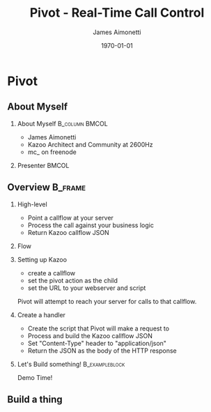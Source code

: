 #+OPTIONS: ':nil *:t -:t ::t <:t H:2 \n:nil ^:t arch:headline
#+OPTIONS: author:t c:nil creator:nil d:(not "LOGBOOK") date:nil e:t
#+OPTIONS: email:nil f:t inline:t num:t p:nil pri:nil prop:nil stat:t
#+OPTIONS: tags:t tasks:t tex:t timestamp:f title:t toc:nil todo:t |:t
#+TITLE: Pivot - Real-Time Call Control
#+DATE: \today
#+AUTHOR: James Aimonetti
#+EMAIL: james@2600hz.com
#+LANGUAGE: en
#+SELECT_TAGS: export
#+EXCLUDE_TAGS: noexport
#+CREATOR: Emacs 25.1.50.3 (Org mode 8.3.4)
#+STARTUP: beamer
#+LaTeX_CLASS: beamer
#+LaTeX_CLASS_OPTIONS: [bigger]
#+BEAMER_FRAME_LEVEL: 2
#+BEAMER_THEME: Madrid
#+COLUMNS: %40ITEM %10BEAMER_env(Env) %9BEAMER_envargs(Env Args) %4BEAMER_col(Col) %10BEAMER_extra(Extra)

* Pivot
** About Myself
*** About Myself                                           :B_column:BMCOL:
    :PROPERTIES:
    :BEAMER_col: 0.45
    :BEAMER_env: column
    :END:
 - James Aimonetti
 - Kazoo Architect and Community at 2600Hz
 - mc_ on freenode
*** Presenter                                                         :BMCOL:
    :PROPERTIES:
    :BEAMER_col: 0.45
    :END:
    [[./presenter_h280.jpg]]

** Overview                                                        :B_frame:
:PROPERTIES:
:BEAMER_env: frame
:BEAMER_opt: allowframebreaks,label=
:END:
*** High-level
- Point a callflow at your server
- Process the call against your business logic
- Return Kazoo callflow JSON
*** Flow
[[./pivot_flow.png]]
*** Setting up Kazoo
- create a callflow
- set the pivot action as the child
- set the URL to your webserver and script

Pivot will attempt to reach your server for calls to that callflow.
*** Create a handler
- Create the script that Pivot will make a request to
- Process and build the Kazoo callflow JSON
- Set "Content-Type" header to "application/json"
- Return the JSON as the body of the HTTP response
*** Let's Build something!                                 :B_exampleblock:
:PROPERTIES:
:BEAMER_env: exampleblock
:END:
#+BEGIN_CENTER
Demo Time!
#+END_CENTER
** Build a thing

